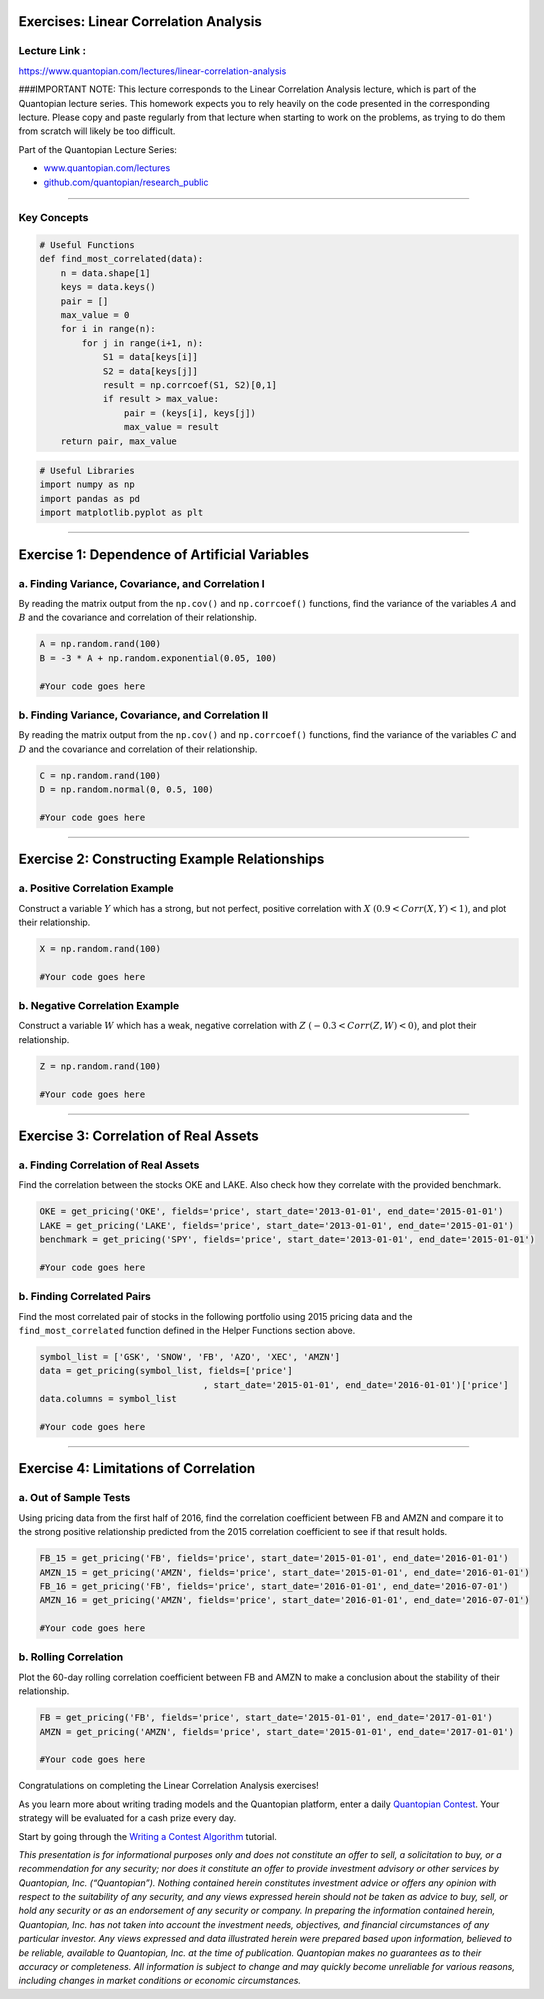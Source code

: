 Exercises: Linear Correlation Analysis
======================================

Lecture Link :
--------------

https://www.quantopian.com/lectures/linear-correlation-analysis

###IMPORTANT NOTE: This lecture corresponds to the Linear Correlation
Analysis lecture, which is part of the Quantopian lecture series. This
homework expects you to rely heavily on the code presented in the
corresponding lecture. Please copy and paste regularly from that lecture
when starting to work on the problems, as trying to do them from scratch
will likely be too difficult.

Part of the Quantopian Lecture Series:

-  `www.quantopian.com/lectures <https://www.quantopian.com/lectures>`__
-  `github.com/quantopian/research_public <https://github.com/quantopian/research_public>`__

--------------

Key Concepts
------------

.. code:: ipython2

    # Useful Functions
    def find_most_correlated(data):
        n = data.shape[1]
        keys = data.keys()
        pair = []
        max_value = 0
        for i in range(n):
            for j in range(i+1, n):
                S1 = data[keys[i]]
                S2 = data[keys[j]]
                result = np.corrcoef(S1, S2)[0,1]
                if result > max_value:
                    pair = (keys[i], keys[j])
                    max_value = result
        return pair, max_value

.. code:: ipython2

    # Useful Libraries
    import numpy as np
    import pandas as pd
    import matplotlib.pyplot as plt

--------------

Exercise 1: Dependence of Artificial Variables
==============================================

a. Finding Variance, Covariance, and Correlation I
--------------------------------------------------

By reading the matrix output from the ``np.cov()`` and ``np.corrcoef()``
functions, find the variance of the variables :math:`A` and :math:`B`
and the covariance and correlation of their relationship.

.. code:: ipython2

    A = np.random.rand(100)
    B = -3 * A + np.random.exponential(0.05, 100)
    
    #Your code goes here

b. Finding Variance, Covariance, and Correlation II
---------------------------------------------------

By reading the matrix output from the ``np.cov()`` and ``np.corrcoef()``
functions, find the variance of the variables :math:`C` and :math:`D`
and the covariance and correlation of their relationship.

.. code:: ipython2

    C = np.random.rand(100)
    D = np.random.normal(0, 0.5, 100)
    
    #Your code goes here

--------------

Exercise 2: Constructing Example Relationships
==============================================

a. Positive Correlation Example
-------------------------------

Construct a variable :math:`Y` which has a strong, but not perfect,
positive correlation with :math:`X` :math:`(0.9 < Corr(X,Y) < 1)`, and
plot their relationship.

.. code:: ipython2

    X = np.random.rand(100)
    
    #Your code goes here

b. Negative Correlation Example
-------------------------------

Construct a variable :math:`W` which has a weak, negative correlation
with :math:`Z` :math:`(-0.3 < Corr(Z,W) < 0)`, and plot their
relationship.

.. code:: ipython2

    Z = np.random.rand(100)
    
    #Your code goes here

--------------

Exercise 3: Correlation of Real Assets
======================================

a. Finding Correlation of Real Assets
-------------------------------------

Find the correlation between the stocks OKE and LAKE. Also check how
they correlate with the provided benchmark.

.. code:: ipython2

    OKE = get_pricing('OKE', fields='price', start_date='2013-01-01', end_date='2015-01-01')
    LAKE = get_pricing('LAKE', fields='price', start_date='2013-01-01', end_date='2015-01-01')
    benchmark = get_pricing('SPY', fields='price', start_date='2013-01-01', end_date='2015-01-01')
    
    #Your code goes here

b. Finding Correlated Pairs
---------------------------

Find the most correlated pair of stocks in the following portfolio using
2015 pricing data and the ``find_most_correlated`` function defined in
the Helper Functions section above.

.. code:: ipython2

    symbol_list = ['GSK', 'SNOW', 'FB', 'AZO', 'XEC', 'AMZN']
    data = get_pricing(symbol_list, fields=['price']
                                   , start_date='2015-01-01', end_date='2016-01-01')['price']
    data.columns = symbol_list
    
    #Your code goes here

--------------

Exercise 4: Limitations of Correlation
======================================

a. Out of Sample Tests
----------------------

Using pricing data from the first half of 2016, find the correlation
coefficient between FB and AMZN and compare it to the strong positive
relationship predicted from the 2015 correlation coefficient to see if
that result holds.

.. code:: ipython2

    FB_15 = get_pricing('FB', fields='price', start_date='2015-01-01', end_date='2016-01-01')
    AMZN_15 = get_pricing('AMZN', fields='price', start_date='2015-01-01', end_date='2016-01-01')
    FB_16 = get_pricing('FB', fields='price', start_date='2016-01-01', end_date='2016-07-01')
    AMZN_16 = get_pricing('AMZN', fields='price', start_date='2016-01-01', end_date='2016-07-01')
    
    #Your code goes here

b. Rolling Correlation
----------------------

Plot the 60-day rolling correlation coefficient between FB and AMZN to
make a conclusion about the stability of their relationship.

.. code:: ipython2

    FB = get_pricing('FB', fields='price', start_date='2015-01-01', end_date='2017-01-01')
    AMZN = get_pricing('AMZN', fields='price', start_date='2015-01-01', end_date='2017-01-01')
    
    #Your code goes here

Congratulations on completing the Linear Correlation Analysis exercises!

As you learn more about writing trading models and the Quantopian
platform, enter a daily `Quantopian
Contest <https://www.quantopian.com/contest>`__. Your strategy will be
evaluated for a cash prize every day.

Start by going through the `Writing a Contest
Algorithm <https://www.quantopian.com/tutorials/contest>`__ tutorial.

*This presentation is for informational purposes only and does not
constitute an offer to sell, a solicitation to buy, or a recommendation
for any security; nor does it constitute an offer to provide investment
advisory or other services by Quantopian, Inc. (“Quantopian”). Nothing
contained herein constitutes investment advice or offers any opinion
with respect to the suitability of any security, and any views expressed
herein should not be taken as advice to buy, sell, or hold any security
or as an endorsement of any security or company. In preparing the
information contained herein, Quantopian, Inc. has not taken into
account the investment needs, objectives, and financial circumstances of
any particular investor. Any views expressed and data illustrated herein
were prepared based upon information, believed to be reliable, available
to Quantopian, Inc. at the time of publication. Quantopian makes no
guarantees as to their accuracy or completeness. All information is
subject to change and may quickly become unreliable for various reasons,
including changes in market conditions or economic circumstances.*
